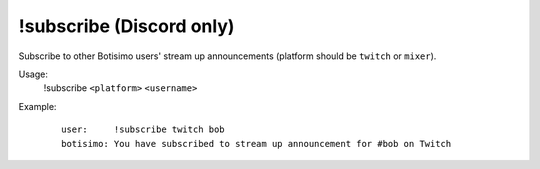 !subscribe (Discord only)
=========================

Subscribe to other Botisimo users' stream up announcements (platform should be ``twitch`` or ``mixer``).

Usage:
    !subscribe ``<platform>`` ``<username>``

Example:
    ::

        user:     !subscribe twitch bob
        botisimo: You have subscribed to stream up announcement for #bob on Twitch
